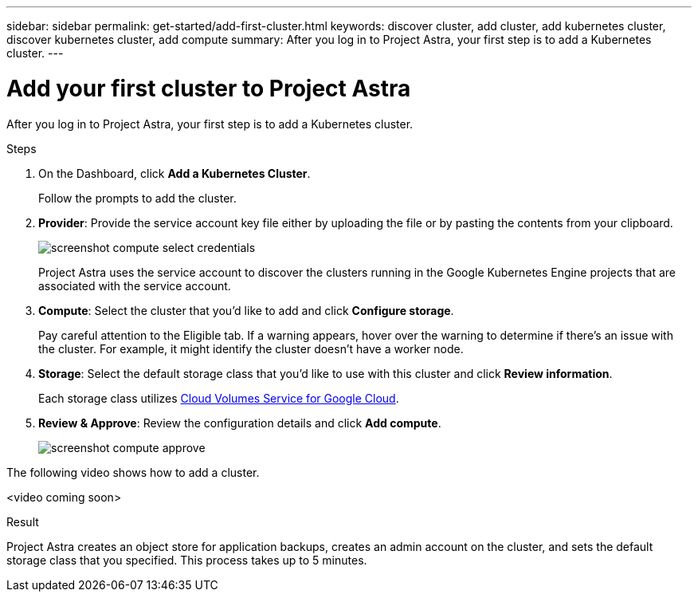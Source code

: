 ---
sidebar: sidebar
permalink: get-started/add-first-cluster.html
keywords: discover cluster, add cluster, add kubernetes cluster, discover kubernetes cluster, add compute
summary: After you log in to Project Astra, your first step is to add a Kubernetes cluster.
---

= Add your first cluster to Project Astra
:hardbreaks:
:icons: font
:imagesdir: ../media/get-started/

After you log in to Project Astra, your first step is to add a Kubernetes cluster.

.Steps

. On the Dashboard, click *Add a Kubernetes Cluster*.
+
Follow the prompts to add the cluster.

. *Provider*: Provide the service account key file either by uploading the file or by pasting the contents from your clipboard.
+
image:screenshot-compute-select-credentials.gif[]
+
Project Astra uses the service account to discover the clusters running in the Google Kubernetes Engine projects that are associated with the service account.

. *Compute*: Select the cluster that you'd like to add and click *Configure storage*.
+
Pay careful attention to the Eligible tab. If a warning appears, hover over the warning to determine if there's an issue with the cluster. For example, it might identify the cluster doesn't have a worker node.

. *Storage*: Select the default storage class that you'd like to use with this cluster and click *Review information*.
+
Each storage class utilizes https://cloud.netapp.com/cloud-volumes-service-for-gcp[Cloud Volumes Service for Google Cloud^].

. *Review & Approve*: Review the configuration details and click *Add compute*.
+
image:screenshot-compute-approve.gif[]

The following video shows how to add a cluster.

<video coming soon>

.Result

Project Astra creates an object store for application backups, creates an admin account on the cluster, and sets the default storage class that you specified. This process takes up to 5 minutes.
